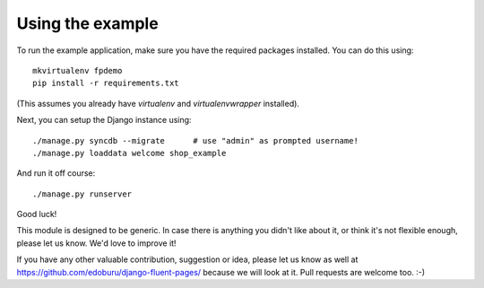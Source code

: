 Using the example
=================

To run the example application, make sure you have the required packages installed.
You can do this using::

    mkvirtualenv fpdemo
    pip install -r requirements.txt

(This assumes you already have *virtualenv* and *virtualenvwrapper* installed).

Next, you can setup the Django instance using::

    ./manage.py syncdb --migrate      # use "admin" as prompted username!
    ./manage.py loaddata welcome shop_example

And run it off course::

    ./manage.py runserver


Good luck!

This module is designed to be generic. In case there is anything you didn't like about it,
or think it's not flexible enough, please let us know. We'd love to improve it!

If you have any other valuable contribution, suggestion or idea, please let us know as well
at https://github.com/edoburu/django-fluent-pages/ because we will look at it.
Pull requests are welcome too. :-)

